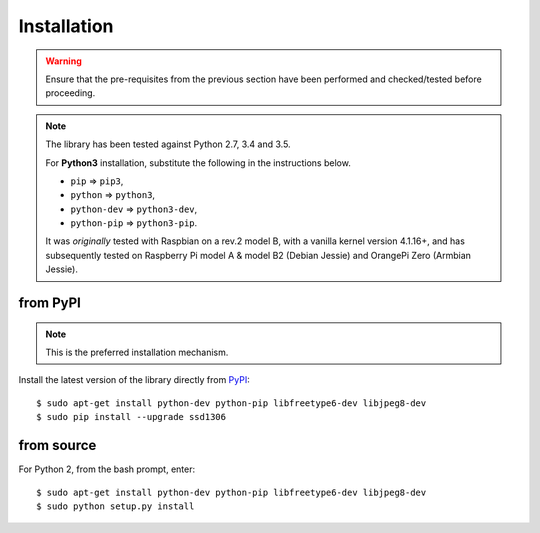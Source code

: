 Installation
------------
.. warning::
   Ensure that the pre-requisites from the previous section have been performed
   and checked/tested before proceeding.

.. note:: The library has been tested against Python 2.7, 3.4 and 3.5.

   For **Python3** installation, substitute the following in the
   instructions below.

   * ``pip`` ⇒ ``pip3``, 
   * ``python`` ⇒ ``python3``, 
   * ``python-dev`` ⇒ ``python3-dev``,
   * ``python-pip`` ⇒ ``python3-pip``.

   It was *originally* tested with Raspbian on a rev.2 model B, with a vanilla
   kernel version 4.1.16+, and has subsequently tested on Raspberry Pi model A
   & model B2 (Debian Jessie) and OrangePi Zero (Armbian Jessie).

from PyPI
^^^^^^^^^
.. note:: This is the preferred installation mechanism.

Install the latest version of the library directly from
`PyPI <https://pypi.python.org/pypi?:action=display&name=ssd1306>`_::

  $ sudo apt-get install python-dev python-pip libfreetype6-dev libjpeg8-dev
  $ sudo pip install --upgrade ssd1306

from source
^^^^^^^^^^^
For Python 2, from the bash prompt, enter::

  $ sudo apt-get install python-dev python-pip libfreetype6-dev libjpeg8-dev
  $ sudo python setup.py install

